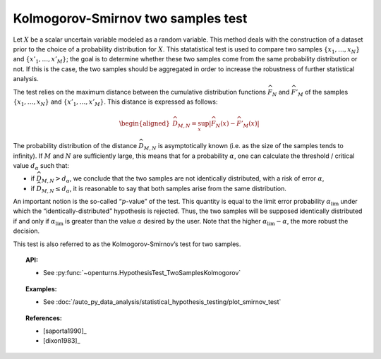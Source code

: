 .. _smirnov_test:

Kolmogorov-Smirnov two samples test
-----------------------------------

Let :math:`X` be a scalar uncertain variable modeled as a random
variable. This method deals with the construction of a dataset prior to
the choice of a probability distribution for :math:`X`. This statatistical
test is used to compare two samples :math:`\left\{x_1,\ldots,x_N \right\}`
and :math:`\left\{x'_1,\ldots,x'_M \right\}`; the goal is to determine
whether these two samples come from the same probability distribution or
not. If this is the case, the two samples should be aggregated in order
to increase the robustness of further statistical analysis.

The test relies on the maximum distance between the cumulative distribution
functions :math:`\widehat{F}_N` and :math:`\widehat{F}'_M` of the samples
:math:`\left\{x_1,\ldots,x_N \right\}` and :math:`\left\{x'_1,\ldots,x'_M \right\}`.
This distance is expressed as follows:

.. math::

   \begin{aligned}
       \widehat{D}_{M,N} = \sup_x \left|\widehat{F}_N\left(x\right) - \widehat{F}'_M\left(x\right)\right|
     \end{aligned}

The probability distribution of the distance :math:`\widehat{D}_{M,N}`
is asymptotically known (i.e. as the size of the samples tends to
infinity). If :math:`M` and :math:`N` are sufficiently large, this means
that for a probability :math:`\alpha`, one can calculate the threshold /
critical value :math:`d_\alpha` such that:

-  if :math:`\widehat{D}_{M,N} >d_{\alpha}`, we conclude that the two
   samples are not identically distributed, with a risk of error
   :math:`\alpha`,

-  if :math:`\widehat{D}_{M,N} \leq d_{\alpha}`, it is reasonable to say
   that both samples arise from the same distribution.

An important notion is the so-called “:math:`p`-value” of the test. This
quantity is equal to the limit error probability
:math:`\alpha_\textrm{lim}` under which the “identically-distributed”
hypothesis is rejected. Thus, the two samples will be supposed
identically distributed if and only if :math:`\alpha_\textrm{lim}` is
greater than the value :math:`\alpha` desired by the user. Note that the
higher :math:`\alpha_\textrm{lim} - \alpha`, the more robust the
decision.

This test is also referred to as the Kolmogorov-Smirnov’s test for two
samples.

.. topic:: API:

    - See :py:func:`~openturns.HypothesisTest_TwoSamplesKolmogorov`

.. topic:: Examples:

    - See :doc:`/auto_py_data_analysis/statistical_hypothesis_testing/plot_smirnov_test`

.. topic:: References:

    - [saporta1990]_
    - [dixon1983]_
